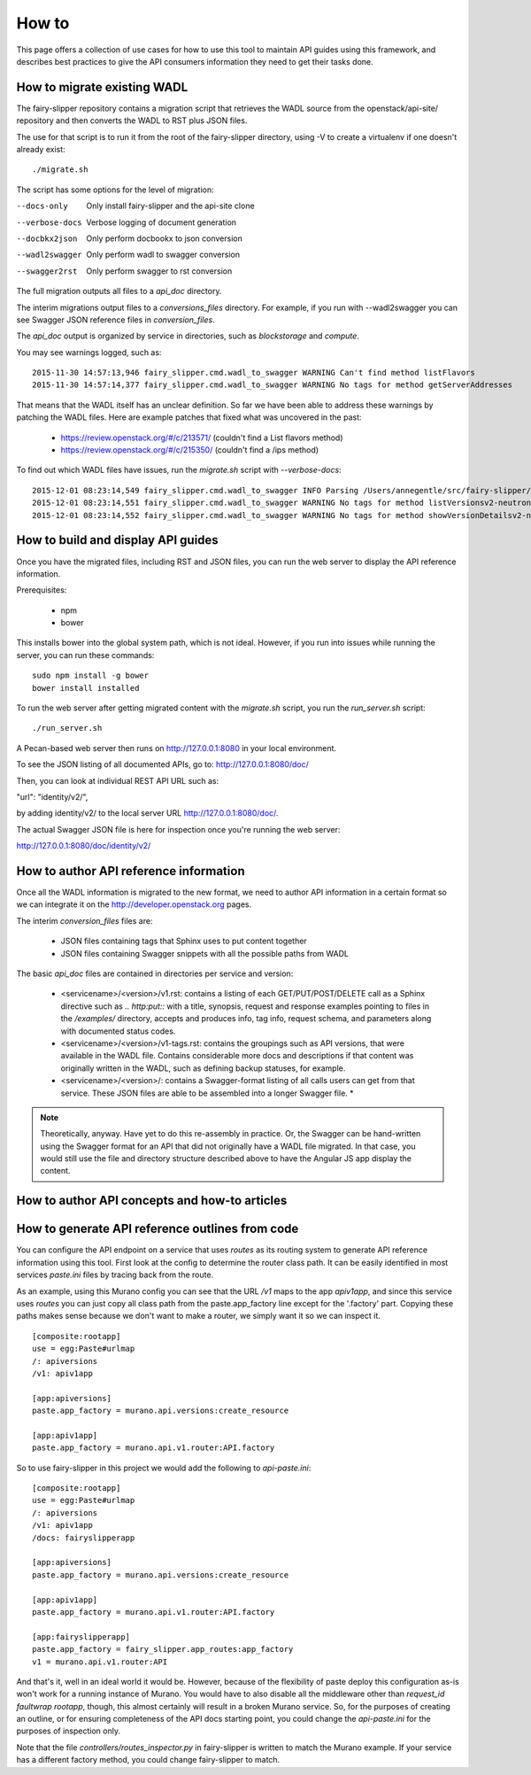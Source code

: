 ======
How to
======

This page offers a collection of use cases for how to use this tool to maintain
API guides using this framework, and describes best practices to give the API
consumers information they need to get their tasks done.

How to migrate existing WADL
----------------------------

The fairy-slipper repository contains a migration script that retrieves the
WADL source from the openstack/api-site/ repository and then converts the WADL
to RST plus JSON files.

The use for that script is to run it from the root of the fairy-slipper
directory, using -V to create a virtualenv if one doesn't already exist::

  ./migrate.sh

The script has some options for the level of migration:

--docs-only              Only install fairy-slipper and the api-site clone
--verbose-docs           Verbose logging of document generation
--docbkx2json            Only perform docbookx to json conversion
--wadl2swagger           Only perform wadl to swagger conversion
--swagger2rst            Only perform swagger to rst conversion

The full migration outputs all files to a `api_doc` directory.

The interim migrations output files to a `conversions_files` directory. For
example, if you run with --wadl2swagger you can see Swagger JSON reference
files in `conversion_files`.

The `api_doc` output is organized by service in directories, such as
`blockstorage` and `compute`.

You may see warnings logged, such as::

    2015-11-30 14:57:13,946 fairy_slipper.cmd.wadl_to_swagger WARNING Can't find method listFlavors
    2015-11-30 14:57:14,377 fairy_slipper.cmd.wadl_to_swagger WARNING No tags for method getServerAddresses

That means that the WADL itself has an unclear definition. So far we have been
able to address these warnings by patching the WADL files. Here are example
patches that fixed what was uncovered in the past:

 * https://review.openstack.org/#/c/213571/ (couldn't find a List flavors method)
 * https://review.openstack.org/#/c/215350/ (couldn't find a /ips method)

To find out which WADL files have issues, run the `migrate.sh` script with
`--verbose-docs`::

    2015-12-01 08:23:14,549 fairy_slipper.cmd.wadl_to_swagger INFO Parsing /Users/annegentle/src/fairy-slipper/api-site/api-ref/src/wadls/netconn-api/src/os-networks.wadl
    2015-12-01 08:23:14,551 fairy_slipper.cmd.wadl_to_swagger WARNING No tags for method listVersionsv2-neutron
    2015-12-01 08:23:14,552 fairy_slipper.cmd.wadl_to_swagger WARNING No tags for method showVersionDetailsv2-neutron

How to build and display API guides
-----------------------------------

Once you have the migrated files, including RST and JSON files, you can run the
web server to display the API reference information.

Prerequisites:

 * npm
 * bower
 
This installs bower into the global system path, which is not ideal. However,
if you run into issues while running the server, you can run these commands::

    sudo npm install -g bower
    bower install installed

To run the web server after getting migrated content with the `migrate.sh`
script, you run the `run_server.sh` script::

    ./run_server.sh

A Pecan-based web server then runs on http://127.0.0.1:8080 in your local
environment.

To see the JSON listing of all documented APIs, go to:
http://127.0.0.1:8080/doc/

Then, you can look at individual REST API URL such as:

"url": "identity/v2/",

by adding identity/v2/ to the local server URL http://127.0.0.1:8080/doc/.

The actual Swagger JSON file is here for inspection once you're running the web
server:

http://127.0.0.1:8080/doc/identity/v2/

How to author API reference information
---------------------------------------

Once all the WADL information is migrated to the new format, we need to author
API information in a certain format so we can integrate it on the
http://developer.openstack.org pages.

The interim `conversion_files` files are:

 * JSON files containing tags that Sphinx uses to put content together
 * JSON files containing Swagger snippets with all the possible paths from WADL

The basic `api_doc` files are contained in directories per service and version:

 * <servicename>/<version>/v1.rst: contains a listing of each
   GET/PUT/POST/DELETE call as a Sphinx directive  such as `.. http:put::` with
   a title, synopsis, request and response examples pointing to files in the
   `/examples/` directory, accepts and produces info, tag info, request schema,
   and parameters along with documented status codes.
 * <servicename>/<version>/v1-tags.rst: contains the groupings such as API
   versions, that were available in the WADL file. Contains considerable more
   docs and descriptions if that content was originally written in the WADL,
   such as defining backup statuses, for example.
 * <servicename>/<version>/: contains a Swagger-format listing of all calls
   users can get from that service. These JSON files are able to be assembled
   into a longer Swagger file. *

.. note::
   Theoretically, anyway. Have yet to do this re-assembly in practice. Or, the
   Swagger can be hand-written using the Swagger format for an API that
   did not originally have a WADL file migrated. In that case, you would still
   use the file and directory structure described above to have the Angular JS
   app display the content.

How to author API concepts and how-to articles
----------------------------------------------



How to generate API reference outlines from code
------------------------------------------------

You can configure the API endpoint on a service that uses `routes` as its
routing system to generate API reference information using this tool.
First look at the config to determine the router class path. It can be easily
identified in most services `paste.ini` files by tracing back from the route.

As an example, using this Murano config you can see that the URL `/v1` maps to
the app `apiv1app`, and since this service uses `routes` you can just copy all
class path from the paste.app_factory line except for the '.factory' part.
Copying these paths makes sense because we don't want to make a router, we
simply want it so we can inspect it.

::
   
   [composite:rootapp]
   use = egg:Paste#urlmap
   /: apiversions
   /v1: apiv1app
   
   [app:apiversions]
   paste.app_factory = murano.api.versions:create_resource
   
   [app:apiv1app]
   paste.app_factory = murano.api.v1.router:API.factory


So to use fairy-slipper in this project we would add the following to
`api-paste.ini`::

   [composite:rootapp]
   use = egg:Paste#urlmap
   /: apiversions
   /v1: apiv1app
   /docs: fairyslipperapp
   
   [app:apiversions]
   paste.app_factory = murano.api.versions:create_resource
   
   [app:apiv1app]
   paste.app_factory = murano.api.v1.router:API.factory

   [app:fairyslipperapp]
   paste.app_factory = fairy_slipper.app_routes:app_factory
   v1 = murano.api.v1.router:API

And that's it, well in an ideal world it would be. However, because of the
flexibility of paste deploy this configuration as-is won't work for a running
instance of Murano. You would have to also disable all the middleware other
than `request_id faultwrap rootapp`, though, this almost certainly will result
in a broken Murano service. So, for the purposes of creating an outline, or for
ensuring completeness of the API docs starting point, you could change the
`api-paste.ini` for the purposes of inspection only.

Note that the file `controllers/routes_inspector.py` in fairy-slipper is
written to match the Murano example. If your service has a different factory
method, you could change fairy-slipper to match.
